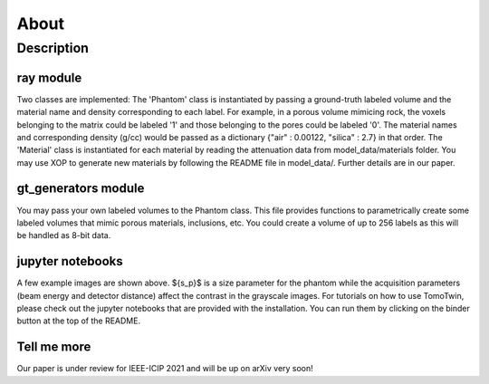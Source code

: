 =====
About
=====

Description
=============

ray module
-----------------

Two classes are implemented: The 'Phantom' class is instantiated by passing a ground-truth labeled volume and the material name and density corresponding to each label. For example, in a porous volume mimicing rock, the voxels belonging to the matrix could be labeled '1' and those belonging to the pores could be labeled '0'. The material names and corresponding density (g/cc) would be passed as a dictionary {"air" : 0.00122, "silica" : 2.7} in that order. The 'Material' class is instantiated for each material by reading the attenuation data from model_data/materials folder. You may use XOP to generate new materials by following the README file in model_data/. Further details are in our paper.

.. image:: img/schematic.png
   :width: 320px
   :alt: project

gt_generators module
--------------------

You may pass your own labeled volumes to the Phantom class. This file provides functions to parametrically create some labeled volumes that mimic porous materials, inclusions, etc. You could create a volume of up to 256 labels as this will be handled as 8-bit data.  

.. image:: img/example_images.png
   :width: 320px
   :alt: project

jupyter notebooks
-----------------
A few example images are shown above. ${s_p}$ is a size parameter for the phantom while the acquisition parameters (beam energy and detector distance) affect the contrast in the grayscale images. For tutorials on how to use TomoTwin, please check out the jupyter notebooks that are provided with the installation. You can run them by clicking on the binder button at the top of the README.



Tell me more
------------

Our paper is under review for IEEE-ICIP 2021 and will be up on arXiv very soon!
